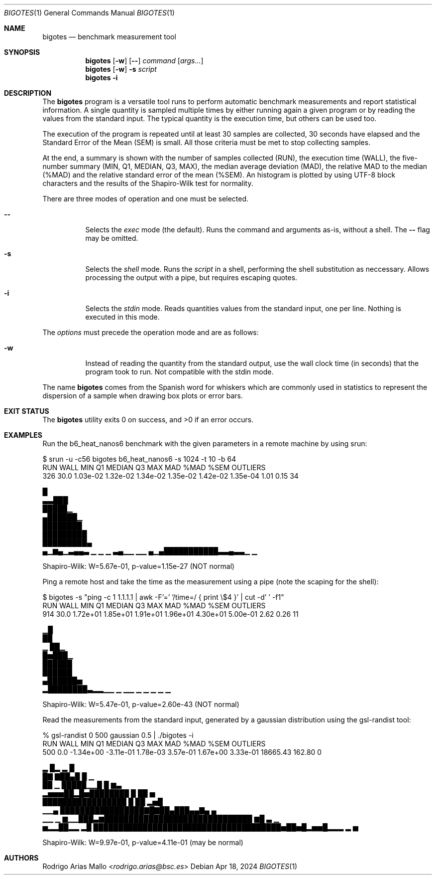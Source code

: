 .Dd Apr 18, 2024
.Dt BIGOTES 1
.Os
.Sh NAME
.Nm bigotes
.Nd benchmark measurement tool
.Sh SYNOPSIS
.Nm bigotes
.Op Fl w
.Op Fl -
.Ar command
.Op Ar args...
.Nm bigotes
.Op Fl w
.Fl s Ar script
.Nm bigotes
.Fl i
.Sh DESCRIPTION
The
.Nm
program is a versatile tool runs to perform automatic benchmark
measurements and report statistical information. A single quantity is
sampled multiple times by either running again a given program or by
reading the values from the standard input. The typical quantity 
is the execution time, but others can be used too.
.Pp
The execution of the program is repeated until at least 30 samples are
collected, 30 seconds have elapsed and the Standard Error of the Mean
(SEM) is small.
All those criteria must be met to stop collecting samples.
.Pp
At the end, a summary is shown with the number of samples collected
(RUN), the execution time (WALL), the five-number summary (MIN, Q1,
MEDIAN, Q3, MAX), the median average deviation (MAD), the relative MAD
to the median (%MAD) and the relative standard error of the mean (%SEM).
An histogram is plotted by using UTF-8 block characters and the results
of the Shapiro-Wilk test for normality.
.Pp
There are three modes of operation and one must be selected.
.Bl -tag -width Ds
.It Fl -
Selects the
.Em exec
mode (the default). Runs the command and arguments as-is, without a shell. The 
.Fl -
flag may be omitted.
.It Fl s
Selects the
.Em shell
mode. Runs the
.Ar script
in a shell, performing the shell substitution as
neccessary. Allows processing the output with a pipe, but requires
escaping quotes.
.It Fl i
Selects the
.Em stdin
mode. Reads quantities values from the standard input, one per line.
Nothing is executed in this mode.
.El
.Pp
The
.Ar options
must precede the operation mode and are as follows:
.Bl -tag -width Ds
.It Fl w
Instead of reading the quantity from the standard output, use the
wall clock time (in seconds) that the program took to run. Not
compatible with the stdin mode.
.El
.Pp
The name
.Nm
comes from the Spanish word for whiskers which are commonly used in
statistics to represent the dispersion of a sample when drawing box
plots or error bars.
.Sh EXIT STATUS 
.Ex -std
.Sh EXAMPLES
Run the b6_heat_nanos6 benchmark with the given parameters in a remote
machine by using srun:
.Bd -literal
$ srun -u -c56 bigotes b6_heat_nanos6 -s 1024 -t 10 -b 64
  RUN   WALL       MIN        Q1    MEDIAN        Q3       MAX       MAD   %MAD   %SEM  OUTLIERS
  326   30.0  1.03e-02  1.32e-02  1.34e-02  1.35e-02  1.42e-02  1.35e-04   1.01   0.15        34

                                                        █
                                                      ▃▃███
                                                      █████▁
                                                     ▄██████▁
                                                     ████████
                                                    █████████
                                                    █████████▄
 ▄▁▆▄▁▃▄▄▃ ▁     ▁  ▁ ▃▄▁▁  ▁▁                  ▄▁▄███████████▃▃▄▃▃▁  ▁

Shapiro-Wilk: W=5.67e-01, p-value=1.15e-27 (NOT normal)
.Ed

Ping a remote host and take the time as the measurement using a pipe
(note the scaping for the shell):
.Bd -literal
$ bigotes -s "ping -c 1 1.1.1.1 | awk -F'=' '/time=/ { print \\$4 }' | cut -d' ' -f1"
  RUN   WALL       MIN        Q1    MEDIAN        Q3       MAX       MAD   %MAD   %SEM  OUTLIERS
  914   30.0  1.72e+01  1.85e+01  1.91e+01  1.96e+01  4.30e+01  5.00e-01   2.62   0.26        11

     ▁█
     ██
   ▁ ██▁
   █▅███▁
   ██████
   ██████
  ▄██████▅
 ▂████████▃▂▂▁▁   ▁ ▁▁ ▁   ▁ ▁                   ▁                    ▁

Shapiro-Wilk: W=5.47e-01, p-value=2.60e-43 (NOT normal)
.Ed

Read the measurements from the standard input, generated by a gaussian
distribution using the gsl-randist tool:
.Bd -literal
% gsl-randist 0 500 gaussian 0.5 | ./bigotes -i
  RUN   WALL       MIN        Q1    MEDIAN        Q3       MAX       MAD   %MAD   %SEM  OUTLIERS
  500    0.0  -1.34e+00  -3.11e-01  1.78e-03  3.57e-01  1.67e+00  3.33e-01  18665.43  162.80         0

                        ▂     █▂ ▂  █
                        █▇   ▇██▄█  █ ▁
                        ██ ▁ █████▁▁█ █ ▆▃
                    ▂▅▅▅██▂█▅████████ █ ██   ▅
                    █████████████████ █ ██ ▂▅█
               ▁▁▄  █████████████████▇█▇██▄███▄▄▇▄  ▄
    ▁▁    ▁ ▆▁▁███▃▆██████████████████████████████ ▆█ ▃   ▁
 ▅▂▂██▂▂ ▂█ ██████████████████████████████████████▅██▅█▂▅▅█▂▂▂ ▂ ▅

Shapiro-Wilk: W=9.97e-01, p-value=4.11e-01 (may be normal)
.Ed

.Sh AUTHORS
.An "Rodrigo Arias Mallo" Aq Mt "rodrigo.arias@bsc.es"
